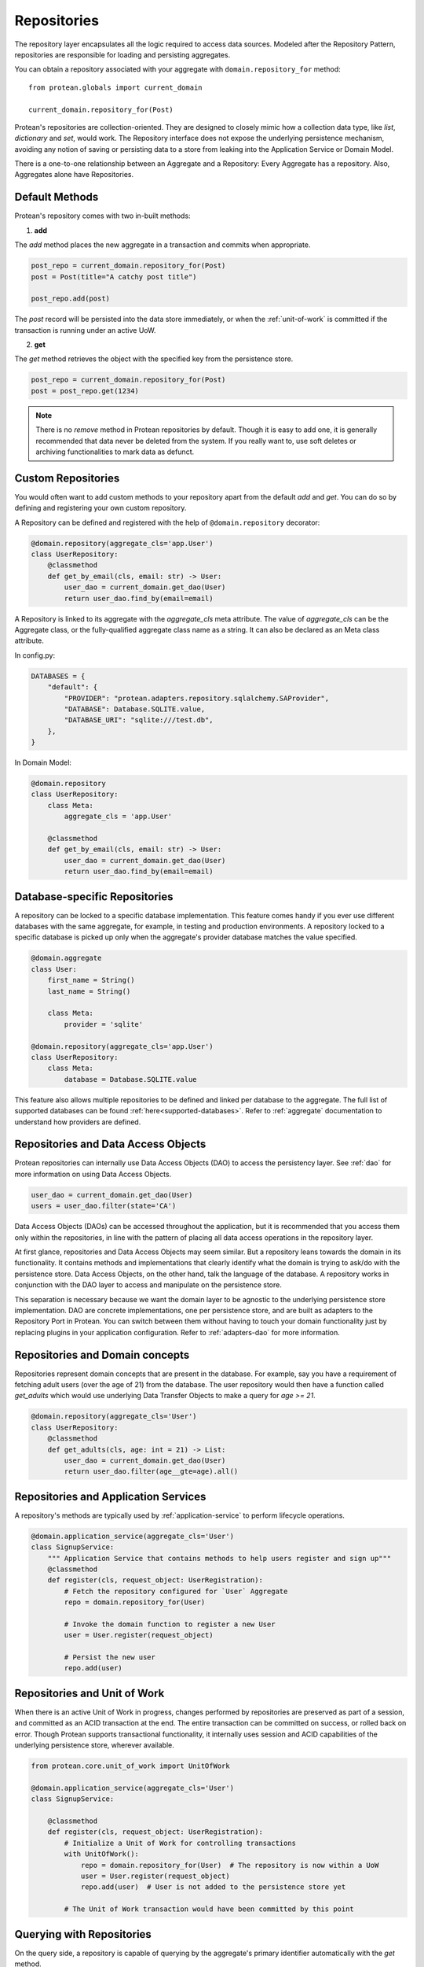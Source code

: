 .. _repository:

============
Repositories
============

The repository layer encapsulates all the logic required to access data sources. Modeled after the Repository Pattern, repositories are responsible for loading and persisting aggregates.

You can obtain a repository associated with your aggregate with ``domain.repository_for`` method::

    from protean.globals import current_domain

    current_domain.repository_for(Post)

Protean's repositories are collection-oriented. They are designed to closely mimic how a collection data type, like `list`, `dictionary` and `set`, would work. The Repository interface does not expose the underlying persistence mechanism, avoiding any notion of saving or persisting data to a store from leaking into the Application Service or Domain Model.

There is a one-to-one relationship between an Aggregate and a Repository: Every Aggregate has a repository. Also, Aggregates alone have Repositories.

Default Methods
---------------

Protean's repository comes with two in-built methods:

1. **add**

The `add` method places the new aggregate in a transaction and commits when appropriate.

.. code-block:: python

    post_repo = current_domain.repository_for(Post)
    post = Post(title="A catchy post title")

    post_repo.add(post)

The `post` record will be persisted into the data store immediately, or when the :ref:`unit-of-work` is committed if the transaction is running under an active UoW.

2. **get**

The `get` method retrieves the object with the specified key from the persistence store.

.. code-block:: python

    post_repo = current_domain.repository_for(Post)
    post = post_repo.get(1234)

.. note:: There is no `remove` method in Protean repositories by default. Though it is easy to add one, it is generally recommended that data never be deleted from the system. If you really want to, use soft deletes or archiving functionalities to mark data as defunct.

Custom Repositories
-------------------

You would often want to add custom methods to your repository apart from the default `add` and `get`. You can do so by defining and registering your own custom repository.

A Repository can be defined and registered with the help of ``@domain.repository`` decorator:

.. code-block:: python

    @domain.repository(aggregate_cls='app.User')
    class UserRepository:
        @classmethod
        def get_by_email(cls, email: str) -> User:
            user_dao = current_domain.get_dao(User)
            return user_dao.find_by(email=email)

A Repository is linked to its aggregate with the `aggregate_cls` meta attribute. The value of `aggregate_cls` can be the Aggregate class, or the fully-qualified aggregate class name as a string. It can also be declared as an Meta class attribute.

In config.py:

.. code-block:: python

    DATABASES = {
        "default": {
            "PROVIDER": "protean.adapters.repository.sqlalchemy.SAProvider",
            "DATABASE": Database.SQLITE.value,
            "DATABASE_URI": "sqlite:///test.db",
        },
    }

In Domain Model:

.. code-block:: python

    @domain.repository
    class UserRepository:
        class Meta:
            aggregate_cls = 'app.User'

        @classmethod
        def get_by_email(cls, email: str) -> User:
            user_dao = current_domain.get_dao(User)
            return user_dao.find_by(email=email)

Database-specific Repositories
------------------------------

A repository can be locked to a specific database implementation. This feature comes handy if you ever use different databases with the same aggregate, for example, in testing and production environments. A repository locked to a specific database is picked up only when the aggregate's provider database matches the value specified.

.. code-block:: python

    @domain.aggregate
    class User:
        first_name = String()
        last_name = String()

        class Meta:
            provider = 'sqlite'

    @domain.repository(aggregate_cls='app.User')
    class UserRepository:
        class Meta:
            database = Database.SQLITE.value

This feature also allows multiple repositories to be defined and linked per database to the aggregate. The full list of supported databases can be found :ref:`here<supported-databases>`. Refer to :ref:`aggregate` documentation to understand how providers are defined.

Repositories and Data Access Objects
------------------------------------

Protean repositories can internally use Data Access Objects (DAO) to access the persistency layer. See :ref:`dao` for more information on using Data Access Objects.

.. code-block:: python

    user_dao = current_domain.get_dao(User)
    users = user_dao.filter(state='CA')

Data Access Objects (DAOs) can be accessed throughout the application, but it is recommended that you access them only within the repositories, in line with the pattern of placing all data access operations in the repository layer.

At first glance, repositories and Data Access Objects may seem similar. But a repository leans towards the domain in its functionality. It contains methods and implementations that clearly identify what the domain is trying to ask/do with the persistence store. Data Access Objects, on the other hand, talk the language of the database. A repository works in conjunction with the DAO layer to access and manipulate on the persistence store.

This separation is necessary because we want the domain layer to be agnostic to the underlying persistence store implementation. DAO are concrete implementations, one per persistence store, and are built as adapters to the Repository Port in Protean. You can switch between them without having to touch your domain functionality just by replacing plugins in your application configuration. Refer to :ref:`adapters-dao` for more information.

Repositories and Domain concepts
--------------------------------

Repositories represent domain concepts that are present in the database. For example, say you have a requirement of fetching adult users (over the age of 21) from the database. The user repository would then have a function called `get_adults` which would use underlying Data Transfer Objects to make a query for `age >= 21`.

.. code-block:: python

    @domain.repository(aggregate_cls='User')
    class UserRepository:
        @classmethod
        def get_adults(cls, age: int = 21) -> List:
            user_dao = current_domain.get_dao(User)
            return user_dao.filter(age__gte=age).all()

Repositories and Application Services
-------------------------------------

A repository's methods are typically used by :ref:`application-service` to perform lifecycle operations.

.. code-block:: python

    @domain.application_service(aggregate_cls='User')
    class SignupService:
        """ Application Service that contains methods to help users register and sign up"""
        @classmethod
        def register(cls, request_object: UserRegistration):
            # Fetch the repository configured for `User` Aggregate
            repo = domain.repository_for(User)

            # Invoke the domain function to register a new User
            user = User.register(request_object)

            # Persist the new user
            repo.add(user)

Repositories and Unit of Work
-----------------------------

When there is an active Unit of Work in progress, changes performed by repositories are preserved as part of a session, and committed as an ACID transaction at the end. The entire transaction can be committed on success, or rolled back on error. Though Protean supports transactional functionality, it internally uses session and ACID capabilities of the underlying persistence store, wherever available.

.. code-block:: python

    from protean.core.unit_of_work import UnitOfWork

    @domain.application_service(aggregate_cls='User')
    class SignupService:

        @classmethod
        def register(cls, request_object: UserRegistration):
            # Initialize a Unit of Work for controlling transactions
            with UnitOfWork():
                repo = domain.repository_for(User)  # The repository is now within a UoW
                user = User.register(request_object)
                repo.add(user)  # User is not added to the persistence store yet

            # The Unit of Work transaction would have been committed by this point

Querying with Repositories
--------------------------

On the query side, a repository is capable of querying by the aggregate's primary identifier automatically with the `get` method.

.. code-block:: python

    @domain.application_service(aggregate_cls='User')
    class FetchUserService:
        """ Application Service that retrieves existing application users """
        @classmethod
        def fetch(cls, request_object: UserDetail):
            # Fetch the repository configured for `User` Aggregate
            repo = domain.repository_for(User)

            # Fetch the user by her primary key
            return repo.get(request_object.user_id)

All other querying capabilities are accessible through the DAO `filter` method.

.. code-block:: python

    @domain.application_service(aggregate_cls='User')
    class UserService:
        """ Application Service that retrieves existing application users """
        @classmethod
        def residents_of_zipcode(cls, request_object: FetchResidents):
            # Fetch the repository configured for `User` Aggregate
            repo = domain.repository_for(User)

            # Fetch the users belonging to zip code
            return repo.fetch_residents(request_object.zipcode)

    @domain.repository(aggregate_cls='User')
    class UserRepository:
        @classmethod
        def fetch_residents(cls, zipcode: str) -> List:
            user_dao = current_domain.get_dao(User)

            return user_dao.filter(zipcode=zipcode).all()

